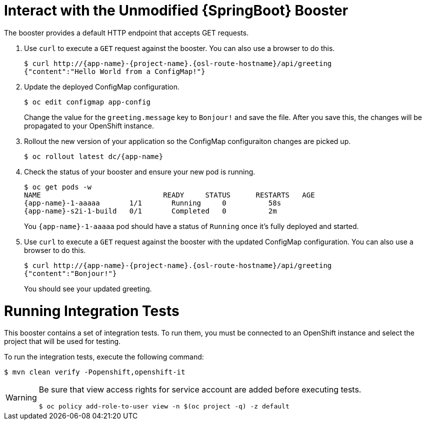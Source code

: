 = Interact with the Unmodified {SpringBoot} Booster

The booster provides a default HTTP endpoint that accepts GET requests.

. Use `curl` to execute a `GET` request against the booster. You can also use a browser to do this.
+
[source,bash,options="nowrap",subs="attributes+"]
----
$ curl http://{app-name}-{project-name}.{osl-route-hostname}/api/greeting
{"content":"Hello World from a ConfigMap!"}
----

. Update the deployed ConfigMap configuration.
+
[source,bash,options="nowrap",subs="attributes+"]
----
$ oc edit configmap app-config
----
+
Change the value for the `greeting.message` key to `Bonjour!` and save the file. After you save this, the changes will be propagated to your OpenShift instance.

. Rollout the new version of your application so the ConfigMap configuraiton changes are picked up.
+
[source,bash,options="nowrap",subs="attributes+"]
----
$ oc rollout latest dc/{app-name}
----

. Check the status of your booster and ensure your new pod is running.
+
[source,bash,options="nowrap",subs="attributes+"]
----
$ oc get pods -w
NAME                             READY     STATUS      RESTARTS   AGE
{app-name}-1-aaaaa       1/1       Running     0          58s
{app-name}-s2i-1-build   0/1       Completed   0          2m
----
+
You `{app-name}-1-aaaaa` pod should have a status of `Running` once it's fully deployed and started.

. Use `curl` to execute a `GET` request against the booster with the updated ConfigMap configuration. You can also use a browser to do this.
+
[source,bash,options="nowrap",subs="attributes+"]
----
$ curl http://{app-name}-{project-name}.{osl-route-hostname}/api/greeting
{"content":"Bonjour!"}
----
+
You should see your updated greeting.

= Running Integration Tests

This booster contains a set of integration tests.
To run them, you must be connected to an OpenShift instance and select the project that will be used for testing.

To run the integration tests, execute the following command:

[source,bash,options="nowrap",subs="attributes+"]
--
$ mvn clean verify -Popenshift,openshift-it
--
[WARNING]
--
Be sure that view access rights for service account are added before executing tests.

[source,bash,options="nowrap",subs="attributes+"]
----
$ oc policy add-role-to-user view -n $(oc project -q) -z default
----
--